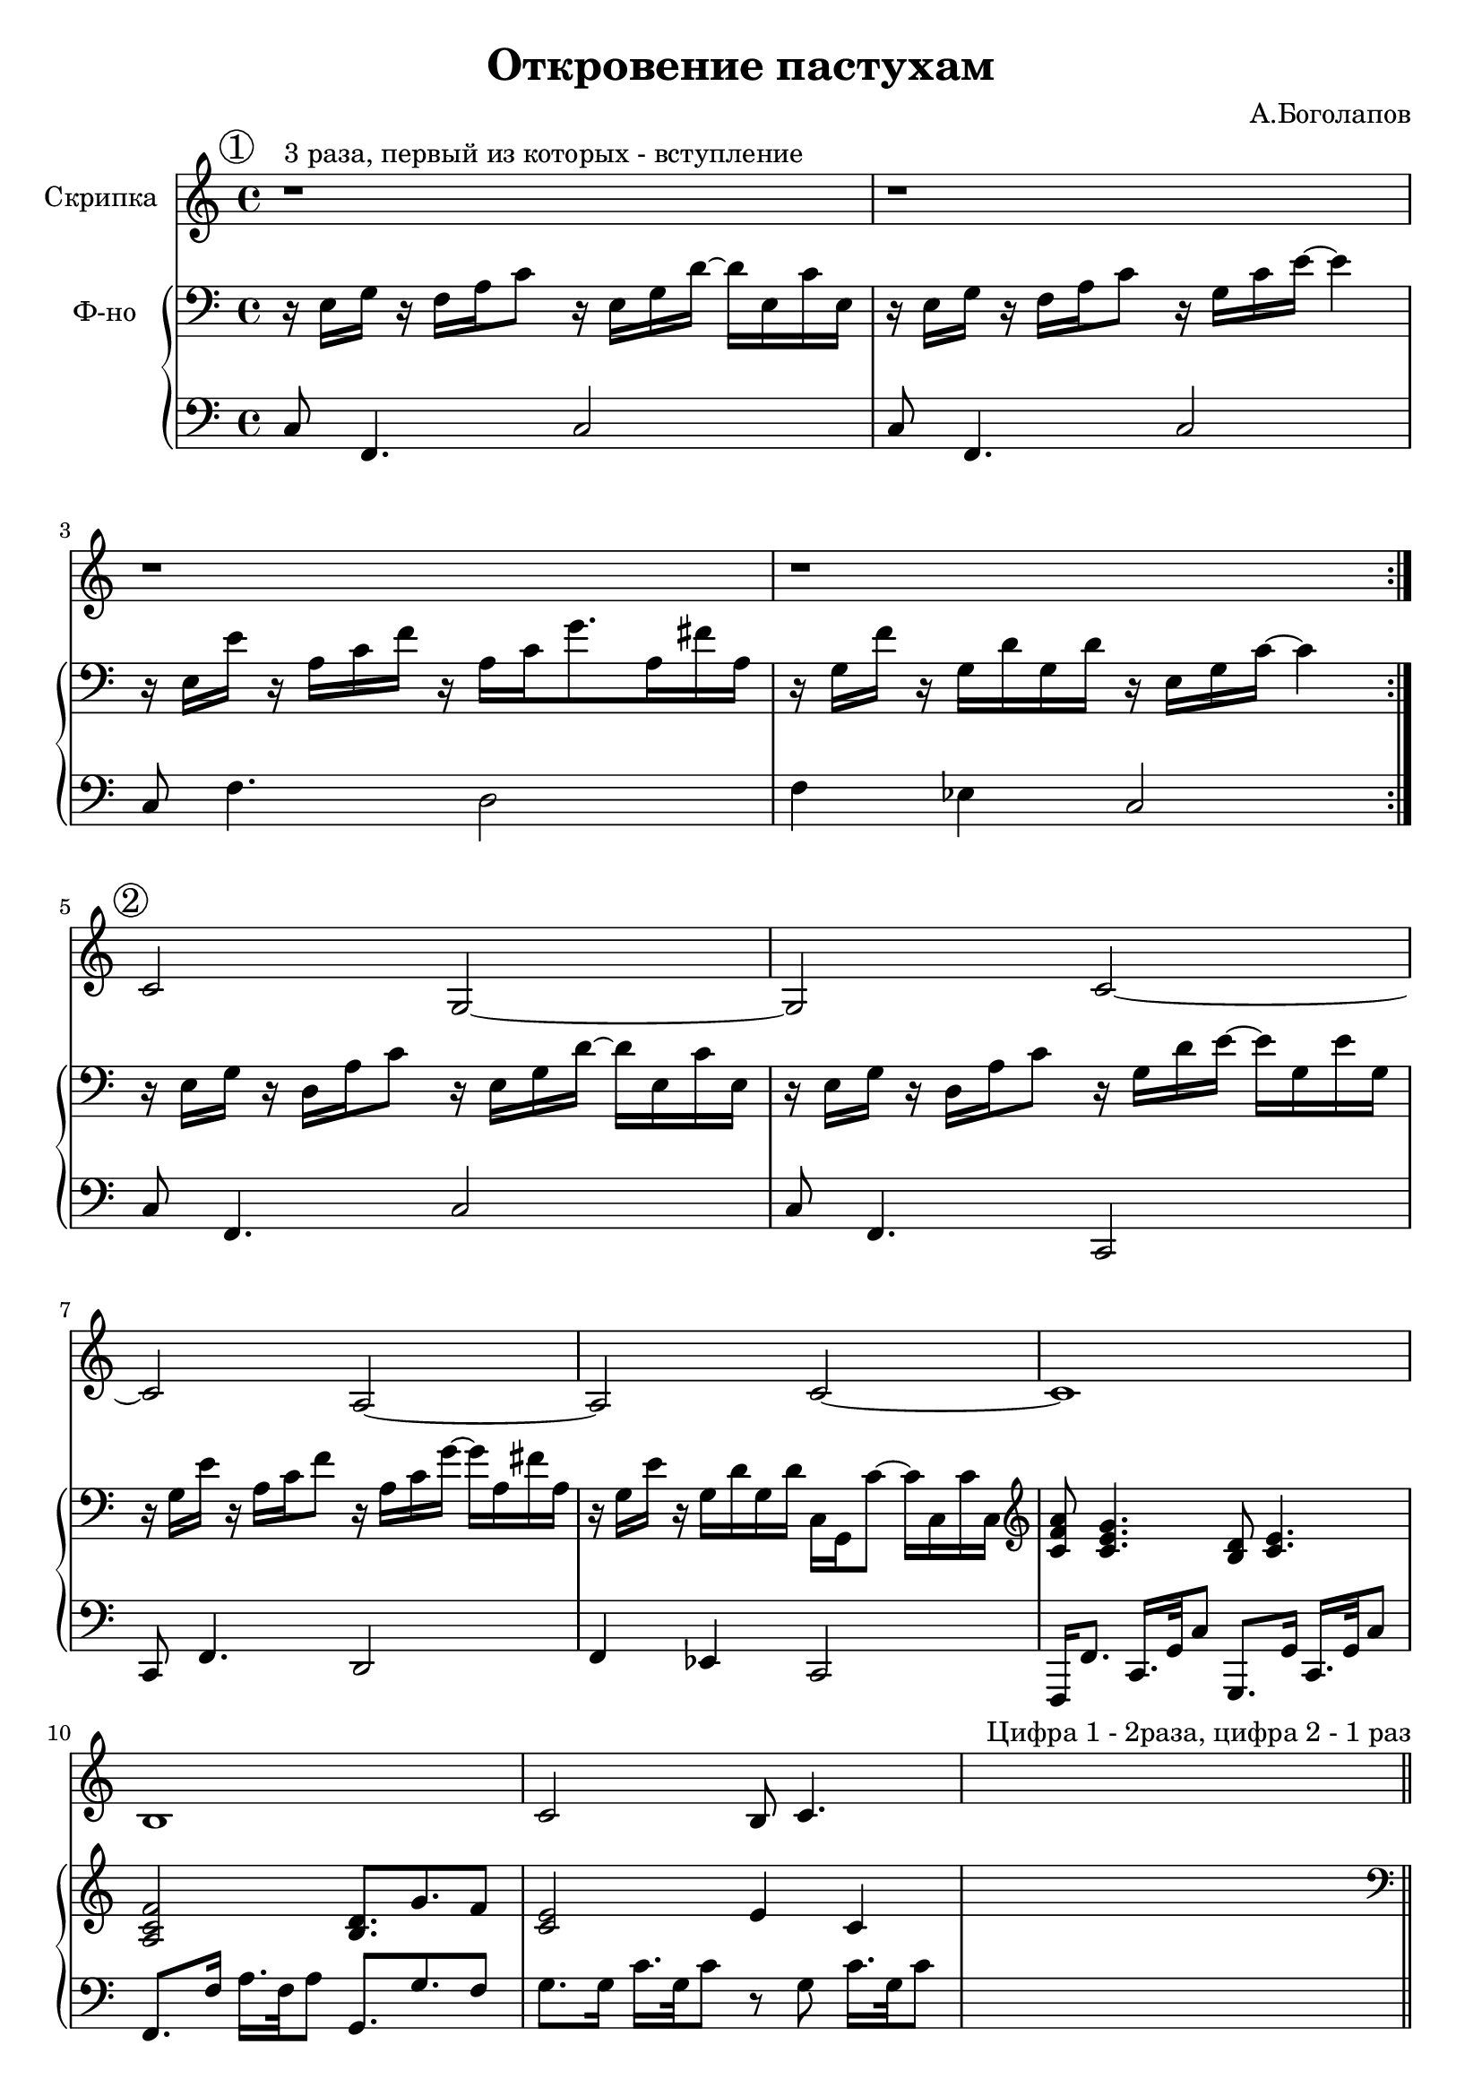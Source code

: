 \version "2.18.2"

\header{
	title="Откровение пастухам"
	composer="А.Боголапов"
}

longBar = #(define-music-function (parser location ) ( ) #{ \once \override Staff.BarLine.bar-extent = #'(-3 . 3) #})


rA = \relative c{ r16 e g r    f16 a c8     r16 e, g d'16~  d16 e,16 c' e, | r16 e g r f a c8 r16 g c e~e4 | r16 e, e' r a, c f r a, c g'8. a,16 fis' a, | r16 g f' r  g,16 d' g, d'  r16 e, g c16~c4 |}
lA = \relative c{c8 f,4. c'2 | c8 f,4. c'2 | c8 f4. d2 | f4 es c2 |}

rB = {
	\relative c {r16 e g r  d16 a' c8  r16 e, g d'16~ d16 e, c' e, |}
	\relative c {r16 e g r  d16 a' c8  r16 g d' e16~ e16 g, e' g, |}
	\relative c' {r16 g e' r  a,16 c f8  r16 a, c g'16~ g16 a, fis' a, |}
	\relative c' {r16 g e' r  g,16 d' g, d'  c,16 g c'8~ c16 c, c' c, |}
	\clef treble
	<c' f' a'>8 <c' e' g'>4. <b d'>8 <c' e'>4. |
	<a c' f'>2 <b d'>8. g' f'8 |
	<c' e'>2 e'4 c' |
}
lB = {
	\relative c{c8 f,4. c'2 | c8  f,4. c2 | c8 f4. d2 | f4 es c2 |}
	\relative c,,{ f16 f'8. c16. g'32 c8  g,8. g'16  c,16. g'32 c8 | f,8. f'16    a16. f32 a8    g,8. g' f8 | g8. g16  c16. g32 c8 r8 g c16. g32 c8 |  }
}

rC = {
	r16 e16 g r   f16 a c'8   r8 e16 g  d'16 e c' e |
	r16 e16 g r   f16 a c' r16 g c' e'8~e'4 |
	r16 g e' r   a16 c' f'8  r16 a c'  g'8 a16 fis' a |
	r16 g e' r   g16 d' g d'   r16 e16 g c'~c'4 |
}
lC = \relative c {c8 g4. c2 | c8 g4. c2 | c8 f4. d2 | f4 es c2 |}

A = {
	\tag #'Violin {
		\mark \markup{\circle "1"}
		r1^"3 раза, первый из которых - вступление" | r1 | r1 | r1 \bar ":|."
	}
	\tag #'PianoR {
		\clef bass
		\rA
	}
	\tag #'PianoL { \lA }
}

B = {
	\tag #'Violin {
		\mark \markup{\circle "2"}
		\relative c' {c2 g~|g2 c~|c2 a~|a2 c~| c1 | b1 | c2 b8 c4. |}
		s1 ^"Цифра 1 - 2раза, цифра 2 - 1 раз" \bar "||"
	}
	\tag #'PianoR {
		\clef bass
		\rB
		s1
	}
	\tag #'PianoL {
		\lB
		s1
	}
}

C = {
	\tag #'Violin {
		\mark \markup{\circle "3"}
		\relative c''{g2 c,4. a'8 | g4~g8 f16 e~e4.~e16 f | g8. f e8   e8. d16  c8 b | e8. d16 c8 b c2 \bar "||"}
		s1^"Цифра 1 - 2 раза" |
	}
	\tag #'PianoR {
		\clef bass
		\rC
		s1
	}
	\tag #'PianoL {
		\lC
		s1
	}
}

Music = {
	\A \break
	\B \break
	\C \break
}

<<
	\new Staff{
		\set Staff.instrumentName="Скрипка"
		\time 4/4
		\clef treble
		\key c \major
		\keepWithTag #'Violin \Music 
	}
	\new PianoStaff <<
		\new Staff = "up"{
			\set Staff.instrumentName="Ф-но"
			\time 4/4
			\clef treble
			\key c \major
			\keepWithTag #'PianoR \Music 
		}
		\new Staff = "down"{
			\time 4/4
			\clef bass
			\key c \major
			\keepWithTag #'PianoL \Music 
		}
	>>
>>

